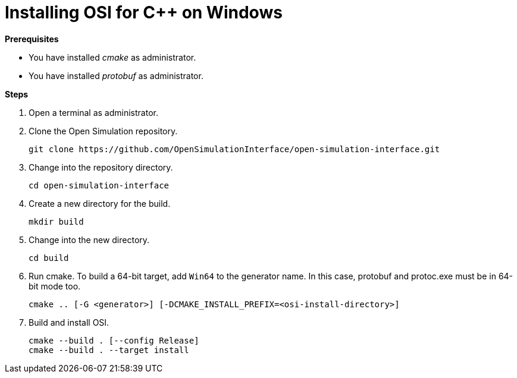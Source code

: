 = Installing OSI for C++ on Windows

**Prerequisites**

* You have installed _cmake_ as administrator.
* You have installed _protobuf_ as administrator.

**Steps**

. Open a terminal as administrator.
. Clone the Open Simulation repository.
+
[source]
----
git clone https://github.com/OpenSimulationInterface/open-simulation-interface.git
----
+
. Change into the repository directory.
+
[source]
----
cd open-simulation-interface
----
+
. Create a new directory for the build.
+
[source]
----
mkdir build
----
+
. Change into the new directory.
+
[source]
----
cd build
----
+
. Run cmake.
  To build a 64-bit target, add `Win64` to the generator name.
  In this case, protobuf and protoc.exe must be in 64-bit mode too.
+
[source]
----
cmake .. [-G <generator>] [-DCMAKE_INSTALL_PREFIX=<osi-install-directory>]
----
+
. Build and install OSI.
+
[source]
----
cmake --build . [--config Release]
cmake --build . --target install
----
